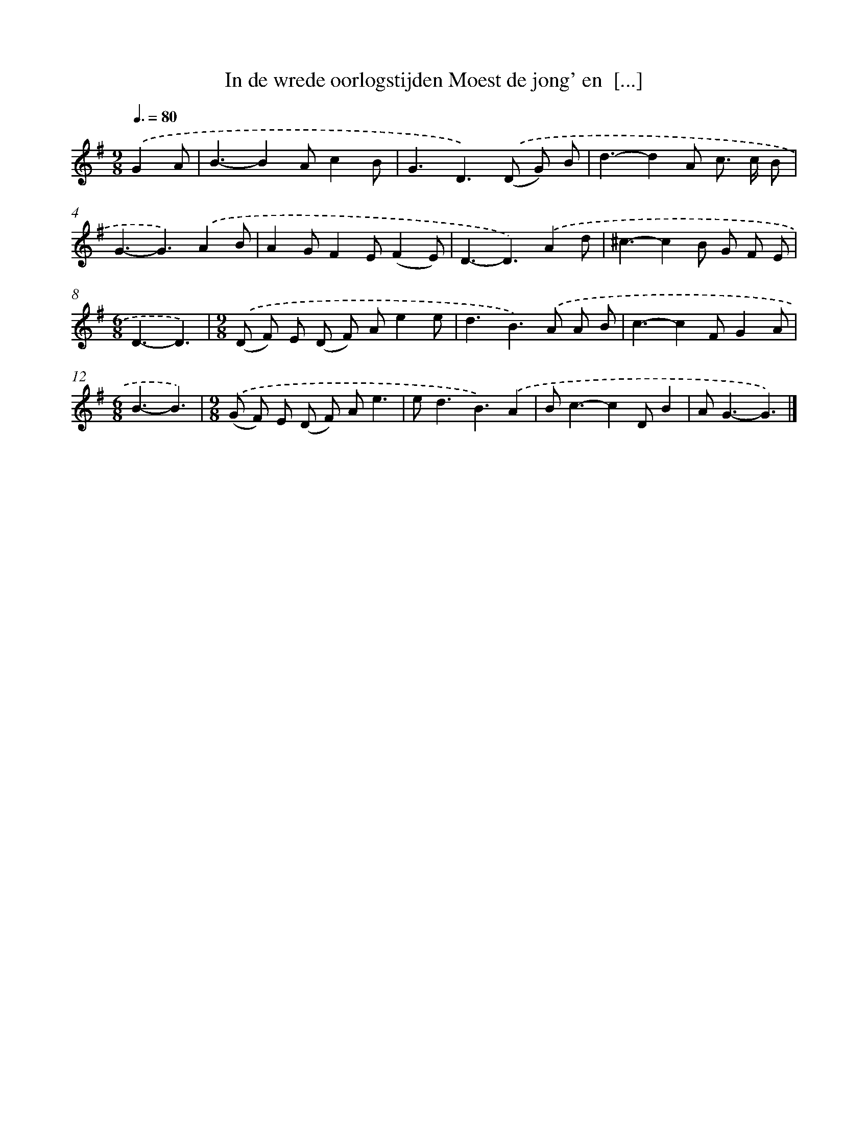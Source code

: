X: 4558
T: In de wrede oorlogstijden Moest de jong' en  [...]
%%abc-version 2.0
%%abcx-abcm2ps-target-version 5.9.1 (29 Sep 2008)
%%abc-creator hum2abc beta
%%abcx-conversion-date 2018/11/01 14:36:10
%%humdrum-veritas 3513593520
%%humdrum-veritas-data 130118112
%%continueall 1
%%barnumbers 0
L: 1/8
M: 9/8
Q: 3/8=80
K: G clef=treble
.('G2A [I:setbarnb 1]|
B3-B2Ac2B |
G3D2>).('(D2 G) B |
d3-d2A c> c B |
G3-G3).('A2B |
A2GF2E(F2E) |
D3-D3).('A2d |
^c3-c2B G F E |
[M:6/8]D3-D3) |
[M:9/8].('(D F) E (D F) Ae2e |
d3B2>).('A2 A B |
c3-c2FG2A |
[M:6/8]B3-B3) |
[M:9/8].('(G F) E (D F) Ae3 |
e2<d2B3).('A2 |
B2<c2-c2DB2 |
A2<G2-G3) |]
